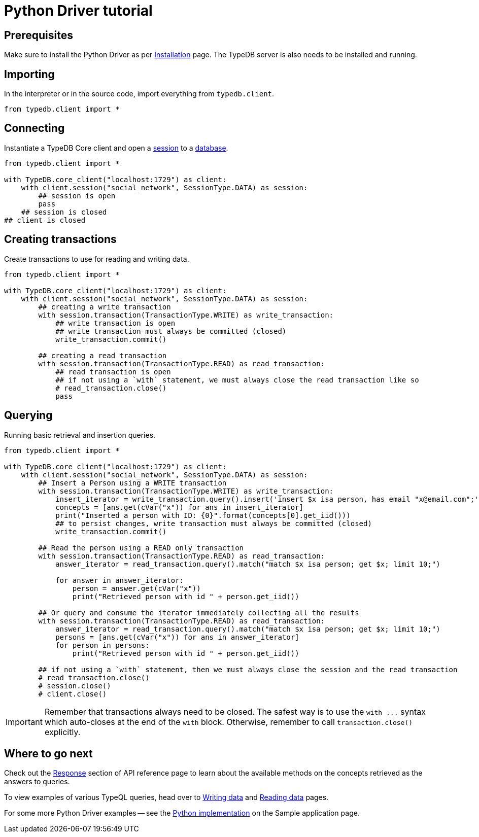 = Python Driver tutorial
:Summary: Tutorial for TypeDB Python Driver.
:keywords: typedb, client, python
:longTailKeywords: typedb python client, typedb client python, client python, python client
:pageTitle: Python Driver tutorial

== Prerequisites

Make sure to install the Python Driver as per xref:python/python-install.adoc[Installation] page.
The TypeDB server is also needs to be installed and running.

== Importing

In the interpreter or in the source code, import everything from `typedb.client`.

// test-example social_network_python_client_a.py

[,python]
----
from typedb.client import *
----

== Connecting

Instantiate a TypeDB Core client and open a xref:typedb::02-dev/connect.adoc#_sessions[session] to a
xref:typedb::02-dev/connect.adoc#_databases[database].

[,python]
----
from typedb.client import *

with TypeDB.core_client("localhost:1729") as client:
    with client.session("social_network", SessionType.DATA) as session:
        ## session is open
        pass
    ## session is closed
## client is closed
----

== Creating transactions

Create transactions to use for reading and writing data.

// test-example social_network_python_client_c.py

[,python]
----
from typedb.client import *

with TypeDB.core_client("localhost:1729") as client:
    with client.session("social_network", SessionType.DATA) as session:
        ## creating a write transaction
        with session.transaction(TransactionType.WRITE) as write_transaction:
            ## write transaction is open
            ## write transaction must always be committed (closed)
            write_transaction.commit()

        ## creating a read transaction
        with session.transaction(TransactionType.READ) as read_transaction:
            ## read transaction is open
            ## if not using a `with` statement, we must always close the read transaction like so
            # read_transaction.close()
            pass
----

== Querying

Running basic retrieval and insertion queries.

// test-example social_network_python_client_d.py

[,python]
----
from typedb.client import *

with TypeDB.core_client("localhost:1729") as client:
    with client.session("social_network", SessionType.DATA) as session:
        ## Insert a Person using a WRITE transaction
        with session.transaction(TransactionType.WRITE) as write_transaction:
            insert_iterator = write_transaction.query().insert('insert $x isa person, has email "x@email.com";')
            concepts = [ans.get(cVar("x")) for ans in insert_iterator]
            print("Inserted a person with ID: {0}".format(concepts[0].get_iid()))
            ## to persist changes, write transaction must always be committed (closed)
            write_transaction.commit()

        ## Read the person using a READ only transaction
        with session.transaction(TransactionType.READ) as read_transaction:
            answer_iterator = read_transaction.query().match("match $x isa person; get $x; limit 10;")

            for answer in answer_iterator:
                person = answer.get(cVar("x"))
                print("Retrieved person with id " + person.get_iid())

        ## Or query and consume the iterator immediately collecting all the results
        with session.transaction(TransactionType.READ) as read_transaction:
            answer_iterator = read_transaction.query().match("match $x isa person; get $x; limit 10;")
            persons = [ans.get(cVar("x")) for ans in answer_iterator]
            for person in persons:
                print("Retrieved person with id " + person.get_iid())

        ## if not using a `with` statement, then we must always close the session and the read transaction
        # read_transaction.close()
        # session.close()
        # client.close()
----

[IMPORTANT]
====
Remember that transactions always need to be closed. The safest way is to use the `with \...` syntax which auto-closes
at the end of the `with` block. Otherwise, remember to call `transaction.close()` explicitly.
====

== Where to go next

Check out the xref:python/python-api-ref.adoc#_response_section[Response] section of API reference page to learn
about the available methods on the concepts retrieved as the answers to queries.

To view examples of various TypeQL queries, head over to
xref:typedb::02-dev/write.adoc[Writing data] and
xref:typedb::02-dev/read.adoc[Reading data] pages.

For some more Python Driver examples -- see the
xref:typedb::01-start/sample-app.adoc#_python_implementation[Python implementation] on the Sample application
page.
